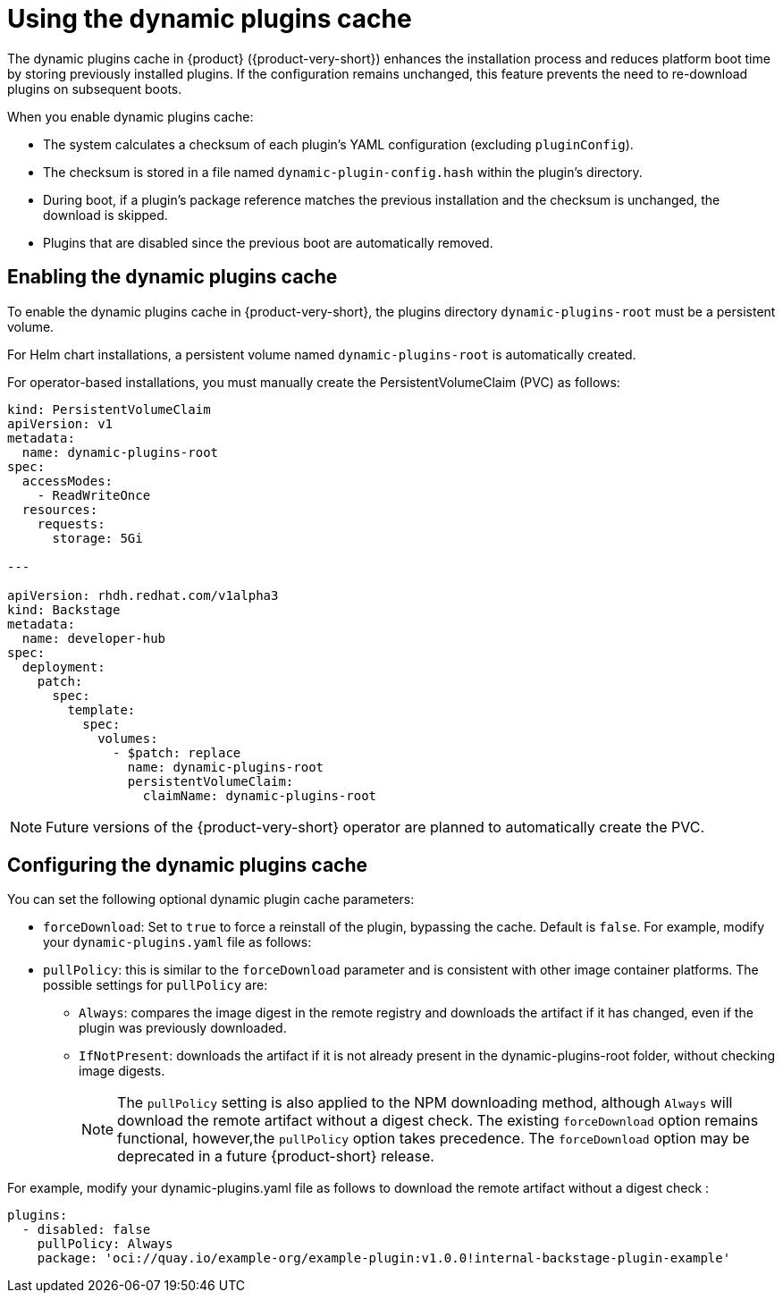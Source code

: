 [id="con-dynamic-plugin-cache_{context}"]

= Using the dynamic plugins cache
The dynamic plugins cache in {product} ({product-very-short}) enhances the installation process and reduces platform boot time by storing previously installed plugins. If the configuration remains unchanged, this feature prevents the need to re-download plugins on subsequent boots.

When you enable dynamic plugins cache:

* The system calculates a checksum of each plugin's YAML configuration (excluding `pluginConfig`).
* The checksum is stored in a file named `dynamic-plugin-config.hash` within the plugin's directory.
* During boot, if a plugin's package reference matches the previous installation and the checksum is unchanged, the download is skipped.
* Plugins that are disabled since the previous boot are automatically removed.

== Enabling the dynamic plugins cache
To enable the dynamic plugins cache in {product-very-short}, the plugins directory `dynamic-plugins-root` must be a persistent volume. 

For Helm chart installations, a persistent volume named `dynamic-plugins-root` is automatically created.

For operator-based installations, you must manually create the PersistentVolumeClaim (PVC) as follows:

[source,yaml]
----
kind: PersistentVolumeClaim
apiVersion: v1
metadata:
  name: dynamic-plugins-root
spec:
  accessModes:
    - ReadWriteOnce
  resources:
    requests:
      storage: 5Gi

---

apiVersion: rhdh.redhat.com/v1alpha3
kind: Backstage
metadata:
  name: developer-hub
spec:
  deployment:
    patch:
      spec:
        template:
          spec:
            volumes:
              - $patch: replace
                name: dynamic-plugins-root
                persistentVolumeClaim:
                  claimName: dynamic-plugins-root
----

[NOTE]
====
Future versions of the {product-very-short} operator are planned to automatically create the PVC.
====

== Configuring the dynamic plugins cache
You can set the following optional dynamic plugin cache parameters:

* `forceDownload`: Set to `true` to force a reinstall of the plugin, bypassing the cache. Default is `false`. For example, modify your `dynamic-plugins.yaml` file as follows:

* `pullPolicy`: this is similar to the `forceDownload` parameter and is consistent with other image container platforms. The possible settings for `pullPolicy` are:

** `Always`: compares the image digest in the remote registry and downloads the artifact if it has changed, even if the plugin was previously downloaded.
** `IfNotPresent`: downloads the artifact if it is not already present in the dynamic-plugins-root folder, without checking image digests.
+
[NOTE] 
The `pullPolicy` setting is also applied to the NPM downloading method, although `Always` will download the remote artifact without a digest check. The existing `forceDownload` option remains functional, however,the `pullPolicy` option takes precedence. The `forceDownload` option may be deprecated in a future {product-short} release.

For example, modify your dynamic-plugins.yaml file as follows to download the remote artifact without a digest check :

[source,yaml]
----
plugins:
  - disabled: false
    pullPolicy: Always
    package: 'oci://quay.io/example-org/example-plugin:v1.0.0!internal-backstage-plugin-example'
----
